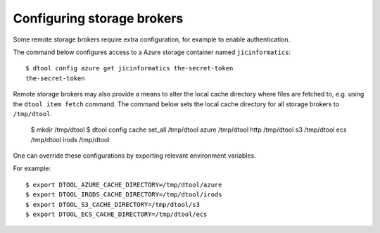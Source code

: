 Configuring storage brokers
===========================

Some remote storage brokers require extra configuration, for example to enable
authentication.


The command below configures access to a Azure storage container named ``jicinformatics``::

    $ dtool config azure get jicinformatics the-secret-token
    the-secret-token


Remote storage brokers may also provide a means to alter the local cache
directory where files are fetched to, e.g. using the ``dtool item fetch``
command. The command below sets the local cache directory for all storage brokers to ``/tmp/dtool``.

    $ mkdir /tmp/dtool
    $ dtool config cache set_all /tmp/dtool
    azure     /tmp/dtool
    http      /tmp/dtool
    s3        /tmp/dtool
    ecs       /tmp/dtool
    irods     /tmp/dtool


One can override these configurations by exporting relevant environment variables.

For example::

    $ export DTOOL_AZURE_CACHE_DIRECTORY=/tmp/dtool/azure 
    $ export DTOOL_IRODS_CACHE_DIRECTORY=/tmp/dtool/irods 
    $ export DTOOL_S3_CACHE_DIRECTORY=/tmp/dtool/s3 
    $ export DTOOL_ECS_CACHE_DIRECTORY=/tmp/dtool/ecs 
